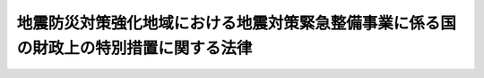 .. _S55HO063:

======================================================================================
地震防災対策強化地域における地震対策緊急整備事業に係る国の財政上の特別措置に関する法律
======================================================================================

.. raw:: html
    
    
    <b>地震防災対策強化地域における地震対策緊急整備事業に係る国の財政上の特別措置に関する法律<br>
    （昭和五十五年五月二十八日法律第六十三号）</b><br><br><div align="right">最終改正：平成二四年六月二七日法律第五一号</div><br><div align="right"><table width="" border="0"><tr><td><font color="RED">（最終改正までの未施行法令）</font></td></tr><tr><td><a href="/cgi-bin/idxmiseko.cgi?H_RYAKU=%8f%ba%8c%dc%8c%dc%96%40%98%5a%8e%4f&amp;H_NO=%95%bd%90%ac%93%f1%8f%5c%8e%6c%94%4e%98%5a%8c%8e%93%f1%8f%5c%8e%b5%93%fa%96%40%97%a5%91%e6%8c%dc%8f%5c%88%ea%8d%86&amp;H_PATH=/miseko/S55HO063/H24HO051.html" target="inyo">平成二十四年六月二十七日法律第五十一号</a></td><td align="right">（未施行）</td></tr><tr></tr><tr><td align="right">　</td><td></td></tr><tr></tr></table></div>
    <p>
    </p><div class="arttitle"><a name="1000000000000000000000000000000000000000000000000100000000000000000000000000000">（趣旨）</a>
    </div><div class="item"><b>第一条</b>
    <a name="1000000000000000000000000000000000000000000000000100000000001000000000000000000"></a>
    　この法律は、地震防災対策強化地域における地震防災対策の推進を図るため、地方公共団体その他の者が実施する地震対策緊急整備事業に係る経費に対する国の負担又は補助の割合の特例その他国の財政上の特別措置について定めるものとする。
    </div>
    
    <p>
    </p><div class="arttitle"><a name="1000000000000000000000000000000000000000000000000200000000000000000000000000000">（地震対策緊急整備事業計画）</a>
    </div><div class="item"><b>第二条</b>
    <a name="1000000000000000000000000000000000000000000000000200000000001000000000000000000"></a>
    　<a href="/cgi-bin/idxrefer.cgi?H_FILE=%8f%ba%8c%dc%8e%4f%96%40%8e%b5%8e%4f&amp;REF_NAME=%91%e5%8b%4b%96%cd%92%6e%90%6b%91%ce%8d%f4%93%c1%95%ca%91%5b%92%75%96%40&amp;ANCHOR_F=&amp;ANCHOR_T=" target="inyo">大規模地震対策特別措置法</a>
    （昭和五十三年法律第七十三号）<a href="/cgi-bin/idxrefer.cgi?H_FILE=%8f%ba%8c%dc%8e%4f%96%40%8e%b5%8e%4f&amp;REF_NAME=%91%e6%8e%4f%8f%f0%91%e6%88%ea%8d%80&amp;ANCHOR_F=1000000000000000000000000000000000000000000000000300000000001000000000000000000&amp;ANCHOR_T=1000000000000000000000000000000000000000000000000300000000001000000000000000000#1000000000000000000000000000000000000000000000000300000000001000000000000000000" target="inyo">第三条第一項</a>
    の規定による地震防災対策強化地域の指定があつたときは、関係都道府県知事は、当該地震防災対策強化地域について、地震防災上緊急に整備すべき施設等の整備に関する計画（以下「地震対策緊急整備事業計画」という。）を作成することができる。この場合においては、あらかじめ、内閣総理大臣に協議し、その同意を得なければならない。
    </div>
    <div class="item"><b><a name="1000000000000000000000000000000000000000000000000200000000002000000000000000000">２</a>
    </b>
    　都道府県知事は、地震対策緊急整備事業計画を作成しようとするときは、あらかじめ、関係市町村長の意見を聴かなければならない。
    </div>
    <div class="item"><b><a name="1000000000000000000000000000000000000000000000000200000000003000000000000000000">３</a>
    </b>
    　内閣総理大臣は、第一項の同意をしようとするときは、あらかじめ、関係行政機関の長と協議しなければならない。
    </div>
    <div class="item"><b><a name="1000000000000000000000000000000000000000000000000200000000004000000000000000000">４</a>
    </b>
    　前三項の規定は、地震対策緊急整備事業計画を変更する場合について準用する。
    </div>
    
    <p>
    </p><div class="item"><b><a name="1000000000000000000000000000000000000000000000000300000000000000000000000000000">第三条</a>
    </b>
    <a name="1000000000000000000000000000000000000000000000000300000000001000000000000000000"></a>
    　地震対策緊急整備事業計画は、次に掲げる施設等（第一号から第四号まで及び第七号から第十一号までに掲げる施設等にあつては、当該施設等に関する主務大臣の定める基準に適合するものに限る。）の整備に関する事項について定めるものとする。
    <div class="number"><b><a name="1000000000000000000000000000000000000000000000000300000000001000000001000000000">一</a>
    </b>
    　避難地
    </div>
    <div class="number"><b><a name="1000000000000000000000000000000000000000000000000300000000001000000002000000000">二</a>
    </b>
    　避難路
    </div>
    <div class="number"><b><a name="1000000000000000000000000000000000000000000000000300000000001000000003000000000">三</a>
    </b>
    　消防用施設
    </div>
    <div class="number"><b><a name="1000000000000000000000000000000000000000000000000300000000001000000004000000000">四</a>
    </b>
    　緊急輸送を確保するため必要な道路、港湾施設（<a href="/cgi-bin/idxrefer.cgi?H_FILE=%8f%ba%93%f1%8c%dc%96%40%93%f1%88%ea%94%aa&amp;REF_NAME=%8d%60%98%70%96%40&amp;ANCHOR_F=&amp;ANCHOR_T=" target="inyo">港湾法</a>
    （昭和二十五年法律第二百十八号）<a href="/cgi-bin/idxrefer.cgi?H_FILE=%8f%ba%93%f1%8c%dc%96%40%93%f1%88%ea%94%aa&amp;REF_NAME=%91%e6%93%f1%8f%f0%91%e6%8c%dc%8d%80%91%e6%8e%4f%8d%86&amp;ANCHOR_F=1000000000000000000000000000000000000000000000000200000000005000000003000000000&amp;ANCHOR_T=1000000000000000000000000000000000000000000000000200000000005000000003000000000#1000000000000000000000000000000000000000000000000200000000005000000003000000000" target="inyo">第二条第五項第三号</a>
    の係留施設及び<a href="/cgi-bin/idxrefer.cgi?H_FILE=%8f%ba%93%f1%8c%dc%96%40%93%f1%88%ea%94%aa&amp;REF_NAME=%93%af%8d%80%91%e6%8e%6c%8d%86&amp;ANCHOR_F=1000000000000000000000000000000000000000000000000200000000005000000004000000000&amp;ANCHOR_T=1000000000000000000000000000000000000000000000000200000000005000000004000000000#1000000000000000000000000000000000000000000000000200000000005000000004000000000" target="inyo">同項第四号</a>
    の臨港交通施設に限る。）又は漁港施設（<a href="/cgi-bin/idxrefer.cgi?H_FILE=%8f%ba%93%f1%8c%dc%96%40%88%ea%8e%4f%8e%b5&amp;REF_NAME=%8b%99%8d%60%8b%99%8f%ea%90%ae%94%f5%96%40&amp;ANCHOR_F=&amp;ANCHOR_T=" target="inyo">漁港漁場整備法</a>
    （昭和二十五年法律第百三十七号）<a href="/cgi-bin/idxrefer.cgi?H_FILE=%8f%ba%93%f1%8c%dc%96%40%88%ea%8e%4f%8e%b5&amp;REF_NAME=%91%e6%8e%4f%8f%f0%91%e6%88%ea%8d%86&amp;ANCHOR_F=1000000000000000000000000000000000000000000000000300000000001000000001000000000&amp;ANCHOR_T=1000000000000000000000000000000000000000000000000300000000001000000001000000000#1000000000000000000000000000000000000000000000000300000000001000000001000000000" target="inyo">第三条第一号</a>
    イの外郭施設及び<a href="/cgi-bin/idxrefer.cgi?H_FILE=%8f%ba%93%f1%8c%dc%96%40%88%ea%8e%4f%8e%b5&amp;REF_NAME=%93%af%8d%86&amp;ANCHOR_F=1000000000000000000000000000000000000000000000000300000000001000000001000000000&amp;ANCHOR_T=1000000000000000000000000000000000000000000000000300000000001000000001000000000#1000000000000000000000000000000000000000000000000300000000001000000001000000000" target="inyo">同号</a>
    ロの係留施設に限る。）
    </div>
    <div class="number"><b><a name="1000000000000000000000000000000000000000000000000300000000001000000005000000000">五</a>
    </b>
    　<a href="/cgi-bin/idxrefer.cgi?H_FILE=%8f%ba%8c%dc%8e%4f%96%40%8e%b5%8e%4f&amp;REF_NAME=%91%e5%8b%4b%96%cd%92%6e%90%6b%91%ce%8d%f4%93%c1%95%ca%91%5b%92%75%96%40%91%e6%93%f1%8f%f0%91%e6%8f%5c%8e%6c%8d%86&amp;ANCHOR_F=1000000000000000000000000000000000000000000000000200000000001000000014000000000&amp;ANCHOR_T=1000000000000000000000000000000000000000000000000200000000001000000014000000000#1000000000000000000000000000000000000000000000000200000000001000000014000000000" target="inyo">大規模地震対策特別措置法第二条第十四号</a>
    に規定する地震防災応急対策を実施するため必要な通信施設
    </div>
    <div class="number"><b><a name="1000000000000000000000000000000000000000000000000300000000001000000006000000000">六</a>
    </b>
    　<a href="/cgi-bin/idxrefer.cgi?H_FILE=%8f%ba%8c%dc%81%5a%96%40%94%aa%8e%6c&amp;REF_NAME=%90%ce%96%fb%83%52%83%93%83%72%83%69%81%5b%83%67%93%99%8d%d0%8a%51%96%68%8e%7e%96%40&amp;ANCHOR_F=&amp;ANCHOR_T=" target="inyo">石油コンビナート等災害防止法</a>
    （昭和五十年法律第八十四号）<a href="/cgi-bin/idxrefer.cgi?H_FILE=%8f%ba%8c%dc%81%5a%96%40%94%aa%8e%6c&amp;REF_NAME=%91%e6%93%f1%8f%f0%91%e6%93%f1%8d%86&amp;ANCHOR_F=1000000000000000000000000000000000000000000000000200000000001000000002000000000&amp;ANCHOR_T=1000000000000000000000000000000000000000000000000200000000001000000002000000000#1000000000000000000000000000000000000000000000000200000000001000000002000000000" target="inyo">第二条第二号</a>
    に規定する石油コンビナート等特別防災区域に係る緩衝地帯として設置する緑地、広場その他の公共空地
    </div>
    <div class="number"><b><a name="1000000000000000000000000000000000000000000000000300000000001000000007000000000">七</a>
    </b>
    　<a href="/cgi-bin/idxrefer.cgi?H_FILE=%8f%ba%93%f1%8e%4f%96%40%93%f1%81%5a%8c%dc&amp;REF_NAME=%88%e3%97%c3%96%40&amp;ANCHOR_F=&amp;ANCHOR_T=" target="inyo">医療法</a>
    （昭和二十三年法律第二百五号）<a href="/cgi-bin/idxrefer.cgi?H_FILE=%8f%ba%93%f1%8e%4f%96%40%93%f1%81%5a%8c%dc&amp;REF_NAME=%91%e6%8e%4f%8f%5c%88%ea%8f%f0&amp;ANCHOR_F=1000000000000000000000000000000000000000000000003100000000000000000000000000000&amp;ANCHOR_T=1000000000000000000000000000000000000000000000003100000000000000000000000000000#1000000000000000000000000000000000000000000000003100000000000000000000000000000" target="inyo">第三十一条</a>
    に規定する公的医療機関のうち、地震防災上改築を要するもの
    </div>
    <div class="number"><b><a name="1000000000000000000000000000000000000000000000000300000000001000000008000000000">八</a>
    </b>
    　社会福祉施設のうち、地震防災上改築又は補強を要するもの
    </div>
    <div class="number"><b><a name="1000000000000000000000000000000000000000000000000300000000001000000009000000000">九</a>
    </b>
    　公立の小学校若しくは中学校又は中等教育学校の前期課程のうち、地震防災上改築又は補強を要するもの
    </div>
    <div class="number"><b><a name="1000000000000000000000000000000000000000000000000300000000001000000010000000000">十</a>
    </b>
    　津波により生ずる被害の発生を防止し、又は軽減することにより円滑な避難を確保するため必要な<a href="/cgi-bin/idxrefer.cgi?H_FILE=%8f%ba%8e%4f%88%ea%96%40%88%ea%81%5a%88%ea&amp;REF_NAME=%8a%43%8a%dd%96%40&amp;ANCHOR_F=&amp;ANCHOR_T=" target="inyo">海岸法</a>
    （昭和三十一年法律第百一号）<a href="/cgi-bin/idxrefer.cgi?H_FILE=%8f%ba%8e%4f%88%ea%96%40%88%ea%81%5a%88%ea&amp;REF_NAME=%91%e6%93%f1%8f%f0%91%e6%88%ea%8d%80&amp;ANCHOR_F=1000000000000000000000000000000000000000000000000200000000001000000000000000000&amp;ANCHOR_T=1000000000000000000000000000000000000000000000000200000000001000000000000000000#1000000000000000000000000000000000000000000000000200000000001000000000000000000" target="inyo">第二条第一項</a>
    に規定する海岸保全施設又は<a href="/cgi-bin/idxrefer.cgi?H_FILE=%8f%ba%8e%4f%8b%e3%96%40%88%ea%98%5a%8e%b5&amp;REF_NAME=%89%cd%90%ec%96%40&amp;ANCHOR_F=&amp;ANCHOR_T=" target="inyo">河川法</a>
    （昭和三十九年法律第百六十七号）<a href="/cgi-bin/idxrefer.cgi?H_FILE=%8f%ba%8e%4f%8b%e3%96%40%88%ea%98%5a%8e%b5&amp;REF_NAME=%91%e6%8e%4f%8f%f0%91%e6%93%f1%8d%80&amp;ANCHOR_F=1000000000000000000000000000000000000000000000000300000000002000000000000000000&amp;ANCHOR_T=1000000000000000000000000000000000000000000000000300000000002000000000000000000#1000000000000000000000000000000000000000000000000300000000002000000000000000000" target="inyo">第三条第二項</a>
    に規定する河川管理施設
    </div>
    <div class="number"><b><a name="1000000000000000000000000000000000000000000000000300000000001000000011000000000">十一</a>
    </b>
    　<a href="/cgi-bin/idxrefer.cgi?H_FILE=%96%be%8e%4f%81%5a%96%40%93%f1%8b%e3&amp;REF_NAME=%8d%bb%96%68%96%40&amp;ANCHOR_F=&amp;ANCHOR_T=" target="inyo">砂防法</a>
    （明治三十年法律第二十九号）<a href="/cgi-bin/idxrefer.cgi?H_FILE=%96%be%8e%4f%81%5a%96%40%93%f1%8b%e3&amp;REF_NAME=%91%e6%88%ea%8f%f0&amp;ANCHOR_F=1000000000000000000000000000000000000000000000000100000000000000000000000000000&amp;ANCHOR_T=1000000000000000000000000000000000000000000000000100000000000000000000000000000#1000000000000000000000000000000000000000000000000100000000000000000000000000000" target="inyo">第一条</a>
    に規定する砂防設備、<a href="/cgi-bin/idxrefer.cgi?H_FILE=%8f%ba%93%f1%98%5a%96%40%93%f1%8e%6c%8b%e3&amp;REF_NAME=%90%58%97%d1%96%40&amp;ANCHOR_F=&amp;ANCHOR_T=" target="inyo">森林法</a>
    （昭和二十六年法律第二百四十九号）<a href="/cgi-bin/idxrefer.cgi?H_FILE=%8f%ba%93%f1%98%5a%96%40%93%f1%8e%6c%8b%e3&amp;REF_NAME=%91%e6%8e%6c%8f%5c%88%ea%8f%f0&amp;ANCHOR_F=1000000000000000000000000000000000000000000000004100000000000000000000000000000&amp;ANCHOR_T=1000000000000000000000000000000000000000000000004100000000000000000000000000000#1000000000000000000000000000000000000000000000004100000000000000000000000000000" target="inyo">第四十一条</a>
    に規定する保安施設事業に係る保安施設、<a href="/cgi-bin/idxrefer.cgi?H_FILE=%8f%ba%8e%4f%8e%4f%96%40%8e%4f%81%5a&amp;REF_NAME=%92%6e%82%b7%82%d7%82%e8%93%99%96%68%8e%7e%96%40&amp;ANCHOR_F=&amp;ANCHOR_T=" target="inyo">地すべり等防止法</a>
    （昭和三十三年法律第三十号）<a href="/cgi-bin/idxrefer.cgi?H_FILE=%8f%ba%8e%4f%8e%4f%96%40%8e%4f%81%5a&amp;REF_NAME=%91%e6%93%f1%8f%f0%91%e6%8e%4f%8d%80&amp;ANCHOR_F=1000000000000000000000000000000000000000000000000200000000003000000000000000000&amp;ANCHOR_T=1000000000000000000000000000000000000000000000000200000000003000000000000000000#1000000000000000000000000000000000000000000000000200000000003000000000000000000" target="inyo">第二条第三項</a>
    に規定する地すべり防止施設、<a href="/cgi-bin/idxrefer.cgi?H_FILE=%8f%ba%8e%6c%8e%6c%96%40%8c%dc%8e%b5&amp;REF_NAME=%8b%7d%8c%58%8e%ce%92%6e%82%cc%95%f6%89%f3%82%c9%82%e6%82%e9%8d%d0%8a%51%82%cc%96%68%8e%7e%82%c9%8a%d6%82%b7%82%e9%96%40%97%a5&amp;ANCHOR_F=&amp;ANCHOR_T=" target="inyo">急傾斜地の崩壊による災害の防止に関する法律</a>
    （昭和四十四年法律第五十七号）<a href="/cgi-bin/idxrefer.cgi?H_FILE=%8f%ba%8e%6c%8e%6c%96%40%8c%dc%8e%b5&amp;REF_NAME=%91%e6%93%f1%8f%f0%91%e6%93%f1%8d%80&amp;ANCHOR_F=1000000000000000000000000000000000000000000000000200000000002000000000000000000&amp;ANCHOR_T=1000000000000000000000000000000000000000000000000200000000002000000000000000000#1000000000000000000000000000000000000000000000000200000000002000000000000000000" target="inyo">第二条第二項</a>
    に規定する急傾斜地崩壊防止施設又は<a href="/cgi-bin/idxrefer.cgi?H_FILE=%8f%ba%93%f1%8e%6c%96%40%88%ea%8b%e3%8c%dc&amp;REF_NAME=%93%79%92%6e%89%fc%97%c7%96%40&amp;ANCHOR_F=&amp;ANCHOR_T=" target="inyo">土地改良法</a>
    （昭和二十四年法律第百九十五号）<a href="/cgi-bin/idxrefer.cgi?H_FILE=%8f%ba%93%f1%8e%6c%96%40%88%ea%8b%e3%8c%dc&amp;REF_NAME=%91%e6%93%f1%8f%f0%91%e6%93%f1%8d%80%91%e6%88%ea%8d%86&amp;ANCHOR_F=1000000000000000000000000000000000000000000000000200000000002000000001000000000&amp;ANCHOR_T=1000000000000000000000000000000000000000000000000200000000002000000001000000000#1000000000000000000000000000000000000000000000000200000000002000000001000000000" target="inyo">第二条第二項第一号</a>
    に規定する農業用用排水施設であるため池で、避難路、緊急輸送を確保するため必要な道路又は人家の地震防災上必要なもの
    </div>
    </div>
    <div class="item"><b><a name="1000000000000000000000000000000000000000000000000300000000002000000000000000000">２</a>
    </b>
    　地震対策緊急整備事業計画は、五箇年で達成されるような内容のものでなければならない。
    </div>
    
    <p>
    </p><div class="arttitle"><a name="1000000000000000000000000000000000000000000000000400000000000000000000000000000">（地震対策緊急整備事業に係る国の負担又は補助の特例等）</a>
    </div><div class="item"><b>第四条</b>
    <a name="1000000000000000000000000000000000000000000000000400000000001000000000000000000"></a>
    　地震対策緊急整備事業計画に基づいて実施される事業（以下「地震対策緊急整備事業」という。）のうち、別表第一に掲げるものに要する経費に対する国の負担又は補助の割合（以下「国の負担割合」という。）は、当該事業に関する法令の規定にかかわらず、同表のとおりとする。この場合において、これらの事業のうち、別表第二に掲げるもの（都道府県が実施するものを除く。）に要する経費に係る都道府県の負担又は補助の割合（以下「都道府県の負担割合」という。）は、同表に掲げる割合とする。
    </div>
    <div class="item"><b><a name="1000000000000000000000000000000000000000000000000400000000002000000000000000000">２</a>
    </b>
    　前項に規定する事業に係る経費に対する他の法令による国の負担割合が、同項の規定による国の負担割合を超えるときは、当該事業に係る経費に対する国の負担割合又は都道府県の負担割合については、同項の規定にかかわらず、当該他の法令の定める割合による。
    </div>
    <div class="item"><b><a name="1000000000000000000000000000000000000000000000000400000000003000000000000000000">３</a>
    </b>
    　国は、地震対策緊急整備事業のうち、別表第一に掲げるものに要する経費に充てるため政令で定める交付金を交付する場合においては、政令で定めるところにより、当該経費について前二項の規定を適用したとするならば国が負担し、又は補助することとなる割合を参酌して、当該交付金の額を算定するものとする。
    </div>
    
    <p>
    </p><div class="arttitle"><a name="1000000000000000000000000000000000000000000000000500000000000000000000000000000">（地震対策緊急整備事業に係る地方債）</a>
    </div><div class="item"><b>第五条</b>
    <a name="1000000000000000000000000000000000000000000000000500000000001000000000000000000"></a>
    　地震対策緊急整備事業で前条の規定の適用を受けるものにつき地方公共団体が必要とする経費については、<a href="/cgi-bin/idxrefer.cgi?H_FILE=%8f%ba%93%f1%8e%4f%96%40%88%ea%81%5a%8b%e3&amp;REF_NAME=%92%6e%95%fb%8d%e0%90%ad%96%40&amp;ANCHOR_F=&amp;ANCHOR_T=" target="inyo">地方財政法</a>
    （昭和二十三年法律第百九号）<a href="/cgi-bin/idxrefer.cgi?H_FILE=%8f%ba%93%f1%8e%4f%96%40%88%ea%81%5a%8b%e3&amp;REF_NAME=%91%e6%8c%dc%8f%f0&amp;ANCHOR_F=1000000000000000000000000000000000000000000000000500000000000000000000000000000&amp;ANCHOR_T=1000000000000000000000000000000000000000000000000500000000000000000000000000000#1000000000000000000000000000000000000000000000000500000000000000000000000000000" target="inyo">第五条</a>
    各号に規定する経費に該当しないものについても、地方債をもつてその財源とすることができる。
    </div>
    
    <p>
    </p><div class="arttitle"><a name="1000000000000000000000000000000000000000000000000600000000000000000000000000000">（元利償還金の基準財政需要額への算入）</a>
    </div><div class="item"><b>第六条</b>
    <a name="1000000000000000000000000000000000000000000000000600000000001000000000000000000"></a>
    　地震対策緊急整備事業で第四条の規定の適用を受けるものにつき地方公共団体が必要とする経費の財源に充てるため起こした地方債で、総務大臣が指定したものに係る元利償還に要する経費は、<a href="/cgi-bin/idxrefer.cgi?H_FILE=%8f%ba%93%f1%8c%dc%9%E5%9C%B0%E6%96%B9%E4%BA%A4%E4%BB%98%E7%A8%8E%E6%B3%95%E3%81%AE%E4%B8%80%E9%83%A8%E6%94%B9%E6%AD%A3%EF%BC%89&lt;/DIV&gt;%0A&lt;DIV%20class=" item><b>第三条</b>
    　地方交付税法の一部を次のように改正する。<br>　附則第十四条を附則第十五条とし、附則第十三条を附則第十四条とし、附則第十二条の次に次の一条を加える。<br>第十三条　当分の間、地方団体に対して交付すべき地方交付税の額の算定に用いる基準財政需要額は、第十一条の規定によつて算定した額に、次の表に掲げる経費の種類に係る測定単位の単位費用に次項の規定により算定した測定単位の数値を乗じて得た額を加算した額とする。<br></a><table border><tr valign="top"><td>
    経費の種類</td>
    <td>
    測定単位</td>
    <td>
    単位費用</td>
    </tr><tr valign="top"><td>
    地震対策緊急整備事業債償還費</td>
    <td>
    地震対策緊急整備事業費の財源に充てるため発行を許可された地方債に係る元利償還金</td>
    <td>
    </td>
    </tr></table><br><br>２　前項の測定単位の数値は、次の表の上欄に掲げる算定の基礎により同表の下欄に掲げる表示単位に基づいて、自治省令で定めるところにより算定する。<br><table border><tr valign="top"><td>
    測定単位の算定の基礎</td>
    <td>
    地震対策緊急整備事業費の財源に充てるため発行を許可された地方債で地震防災対策強化地域における地震対策緊急整備事業に係る国の財政上の特別措置に関する法律（昭和五十五年法律第六十三号）第六条の規定により自治大臣が指定したものに係る当該年度における元利償還金</td>
    </tr><tr valign="top"><td>
    表示単位</td>
    <td>
    </td>
    </tr></table><br></div>
    
    <p>
    </p><div class="item"><b>第四条</b>
    　前条の規定による改正後の地方交付税法附則第十三条の規定は、昭和五十五年度分の地方交付税から適用する。
    </div>
    
    <p>
    </p><div class="arttitle">（災害対策基本法の一部改正）</div>
    <div class="item"><b>第五条</b>
    　災害対策基本法（昭和三十六年法律第二百二十三号）の一部を次のように改正する。<br>　第四十一条第七号を同条第八号とし、同条第六号の次に次の一号を加える。<br>　　　七　地震防災対策強化地域における地震対策緊急整備事業に係る国の財政上の特別措置に関する法律（昭和五十五年法律第六十三号）第二条第一項に規定する地震対策緊急整備事業計画
    </div>
    
    <p>
    </p><div class="arttitle">（国土庁設置法の一部改正）</div>
    <div class="item"><b>第六条</b>
    　国土庁設置法（昭和四十九年法律第九十八号）の一部を次のように改正する。<br>　第四条第二十二号中メをミとし、ユをメとし、キをユとし、サの次に次のように加える。<br>　　　　キ　地震防災対策強化地域における地震対策緊急整備事業に係る国の財政上の特別措置に関する法律（昭和五十五年法律第六十三号）<br>　　　第五条第二項中「サ」を「キ」に、「メ」を「ミ」に改め、同条第七項中「キ及びユ」を「ユ及びメ」に改める。
    </div>
    
    <br>　　　<a name="5000000002000000000000000000000000000000000000000000000000000000000000000000000"><b>附　則　（昭和五九年八月七日法律第六三号）　抄</b></a>
    <br><p>
    </p><div class="arttitle">（施行期日）</div>
    <div class="item"><b>第一条</b>
    　この法律は、昭和五十九年十月一日から施行する。
    </div>
    
    <br>　　　<a name="5000000003000000000000000000000000000000000000000000000000000000000000000000000"><b>附　則　（昭和六〇年三月三〇日法律第一八号）　抄</b></a>
    <br><p></p><div class="item"><b>１</b>
    　この法律は、公布の日から施行する。ただし、附則第一条第二項の改正規定（「昭和六十年度」を「昭和六十五年度」に改める部分に限る。）及び次項の規定は、昭和六十年四月一日から施行する。
    </div>
    
    <br>　　　<a name="5000000004000000000000000000000000000000000000000000000000000000000000000000000"><b>附　則　（平成二年三月三一日法律第一一号）　抄</b></a>
    <br><p>
    　この法律は、公布の日から施行する。ただし、次項及び附則第三項の規定は、平成二年四月一日から施行する。
    
    
    <br>　　　<a name="5000000005000000000000000000000000000000000000000000000000000000000000000000000"><b>附　則　（平成二年六月二九日法律第五八号）　抄</b></a>
    <br></p><p>
    </p><div class="arttitle">（施行期日）</div>
    <div class="item"><b>第一条</b>
    　この法律は、平成三年一月一日から施行する。
    </div>
    
    <br>　　　<a name="5000000006000000000000000000000000000000000000000000000000000000000000000000000"><b>附　則　（平成七年三月二三日法律第三六号）</b></a>
    <br><p>
    　この法律は、公布の日から施行する。ただし、次項及び附則第三項の規定は、平成七年四月一日から施行する。
    
    
    <br>　　　<a name="5000000007000000000000000000000000000000000000000000000000000000000000000000000"><b>附　則　（平成九年六月一一日法律第七四号）　抄</b></a>
    <br></p><p>
    </p><div class="arttitle">（施行期日）</div>
    <div class="item"><b>第一条</b>
    　この法律は、平成十年四月一日から施行する。
    </div>
    
    <br>　　　<a name="5000000008000000000000000000000000000000000000000000000000000000000000000000000"><b>附　則　（平成一〇年六月一二日法律第一〇一号）　抄</b></a>
    <br><p>
    </p><div class="arttitle">（施行期日）</div>
    <div class="item"><b>第一条</b>
    　この法律は、平成十一年四月一日から施行する。
    </div>
    
    <br>　　　<a name="5000000009000000000000000000000000000000000000000000000000000000000000000000000"><b>附　則　（平成一〇年九月二八日法律第一一〇号）</b></a>
    <br><p>
    　この法律は、平成十一年四月一日から施行する。
    
    
    <br>　　　<a name="5000000010000000000000000000000000000000000000000000000000000000000000000000000"><b>附　則　（平成一一年七月一六日法律第八七号）　抄</b></a>
    <br></p><p>
    </p><div class="arttitle">（施行期日）</div>
    <div class="item"><b>第一条</b>
    　この法律は、平成十二年四月一日から施行する。
    </div>
    
    <p>
    </p><div class="arttitle">（地震防災対策強化地域における地震対策緊急整備事業に係る国の財政上の特別措置に関する法律の一部改正に伴う経過措置）</div>
    <div class="item"><b>第四十四条の二</b>
    　施行日前に第八十五条の二の規定による改正前の地震防災対策強化地域における地震対策緊急整備事業に係る国の財政上の特別措置に関する法律第二条第一項（同条第四項において準用する場合を含む。）の規定によりされた承認又はこの法律の施行の際現にこれらの規定によりされている承認の申請は、それぞれ第八十五条の二の規定による改正後の地震防災対策強化地域における地震対策緊急整備事業に係る国の財政上の特別措置に関する法律第二条第一項（同条第四項において準用する場合を含む。）の規定によりされた同意又は協議の申出とみなす。
    </div>
    
    <br>　　　<a name="5000000011000000000000000000000000000000000000000000000000000000000000000000000"><b>附　則　（平成一一年一二月二二日法律第一六〇号）　抄</b></a>
    <br><p>
    </p><div class="arttitle">（施行期日）</div>
    <div class="item"><b>第一条</b>
    　この法律（第二条及び第三条を除く。）は、平成十三年一月六日から施行する。
    </div>
    
    <br>　　　<a name="5000000012000000000000000000000000000000000000000000000000000000000000000000000"><b>附　則　（平成一二年三月三一日法律第二五号）　抄</b></a>
    <br><p>
    　この法律は、公布の日から施行する。ただし、次条及び附則第三条の規定は、平成十二年四月一日から施行する。  
    
    
    <br>　　　<a name="5000000013000000000000000000000000000000000000000000000000000000000000000000000"><b>附　則　（平成一二年六月七日法律第一一一号）　抄</b></a>
    <br></p><p>
    </p><div class="arttitle">（施行期日）</div>
    <div class="item"><b>第一条</b>
    　この法律は、公布の日から施行する。
    </div>
    
    <br>　　　<a name="5000000014000000000000000000000000000000000000000000000000000000000000000000000"><b>附　則　（平成一三年六月二九日法律第九二号）　抄</b></a>
    <br><p>
    </p><div class="arttitle">（施行期日）</div>
    <div class="item"><b>第一条</b>
    　この法律は、平成十四年四月一日から施行する。
    </div>
    
    <br>　　　<a name="5000000015000000000000000000000000000000000000000000000000000000000000000000000"><b>附　則　（平成一七年三月三一日法律第一五号）　抄</b></a>
    <br><p>
    　この法律は、公布の日から施行する。ただし、次の各号に掲げる規定は、当該各号に定める日から施行する。 
    </p><div class="number"><b>一</b>
    　次条及び附則第三条の規定　平成十七年四月一日 
    </div>
    <div class="number"><b>三</b>
    　附則第五条の規定　障害者自立支援法（平成十七年法律第百二十三号）の公布の日又はこの法律の公布の日のいずれか遅い日  
    </div>
    
    
    <br>　　　<a name="5000000016000000000000000000000000000000000000000000000000000000000000000000000"><b>附　則　（平成一七年四月一日法律第二五号）　抄</b></a>
    <br><p>
    </p><div class="arttitle">（施行期日）</div>
    <div class="item"><b>第一条</b>
    　この法律は、平成十七年四月一日から施行する。
    <div class="number"><b>二</b>
    　附則第四条の規定　国の補助金等の整理及び合理化等に伴う国民健康保険法等の一部を改正する法律（平成十七年法律第二十五号）の公布の日又はこの法律の公布の日のいずれか遅い日
    </div>
    </div>
    
    <br>　　　<a name="5000000017000000000000000000000000000000000000000000000000000000000000000000000"><b>附　則　（平成一七年一一月七日法律第一二三号）　抄</b></a>
    <br><p>
    </p><div class="arttitle">（施行期日）</div>
    <div class="item"><b>第一条</b>
    　この法律は、平成十八年四月一日から施行する。ただし、次の各号に掲げる規定は、当該各号に定める日から施行する。
    <div class="number"><b>一</b>
    　附則第二十四条、第四十四条、第百一条、第百三条、第百十六条から第百十八条まで及び第百二十二条の規定　公布の日
    </div>
    </div>
    
    <p>
    </p><div class="arttitle">（地震防災対策強化地域における地震対策緊急整備事業に係る国の財政上の特別措置に関する法律の一部改正に伴う経過措置）</div>
    <div class="item"><b>第八十七条の三</b>
    　附則第四十一条第一項又は第五十八条第一項の規定によりなお従前の例により運営をすることができることとされた附則第四十一条第一項に規定する身体障害者更生援護施設（附則第三十五条の規定による改正前の身体障害者福祉法第二十九条に規定する身体障害者更生施設で、重度の肢体不自由者を入所させるもの又は同法第三十条に規定する身体障害者療護施設に限る。）又は附則第五十八条第一項に規定する知的障害者援護施設（附則第五十二条の規定による改正前の知的障害者福祉法第二十一条の六に規定する知的障害者更生施設（通所施設を除く。）に限る。）は、障害者支援施設とみなして、前条の規定による改正後の地震防災対策強化地域における地震対策緊急整備事業に係る国の財政上の特別措置に関する法律第四条の規定を適用する。
    </div>
    
    <p>
    </p><div class="arttitle">（罰則の適用に関する経過措置）</div>
    <div class="item"><b>第百二十一条</b>
    　この法律の施行前にした行為及びこの附則の規定によりなお従前の例によることとされる場合におけるこの法律の施行後にした行為に対する罰則の適用については、なお従前の例による。
    </div>
    
    <p>
    </p><div class="arttitle">（その他の経過措置の政令への委任）</div>
    <div class="item"><b>第百二十二条</b>
    　この附則に規定するもののほか、この法律の施行に伴い必要な経過措置は、政令で定める。
    </div>
    
    <br>　　　<a name="5000000018000000000000000000000000000000000000000000000000000000000000000000000"><b>附　則　（平成二二年三月三一日法律第一二号）　抄</b></a>
    <br><p></p><div class="item"><b>１</b>
    　この法律は、公布の日から施行する。ただし、第二条第一項及び別表第一の改正規定並びに次項から附則第四項までの規定は、平成二十二年四月一日から施行する。
    </div>
    <div class="item"><b>２</b>
    　この法律の施行前に地震防災対策強化地域における地震対策緊急整備事業に係る国の財政上の特別措置に関する法律第二条第一項の同意を得た地震対策緊急整備事業計画についての同法第三条第二項の規定の適用については、同項中「五箇年で」とあるのは、「地震防災対策強化地域における地震対策緊急整備事業に係る国の財政上の特別措置に関する法律の一部を改正する法律（平成二十二年法律第十二号）附則第二項の規定の施行の日から起算して五年以内に」とする。
    </div>
    <div class="item"><b>３</b>
    　この法律による改正後の地震防災対策強化地域における地震対策緊急整備事業に係る国の財政上の特別措置に関する法律別表第一公立の小学校若しくは中学校又は中等教育学校の前期課程の木造以外の校舎の補強で、文部科学大臣の定める基準に適合するものの項の規定は、平成二十二年度以降の年度の予算に係る国の交付金の交付について適用し、平成二十一年度以前の年度の歳出予算に係る国の交付金の交付で平成二十二年度以降の年度に繰り越されたものについては、なお従前の例による。
    </div>
    
    <br>　　　<a name="5000000019000000000000000000000000000000000000000000000000000000000000000000000"><b>附　則　（平成二二年一二月一〇日法律第七一号）　抄</b></a>
    <br><p>
    </p><div class="arttitle">（施行期日）</div>
    <div class="item"><b>第一条</b>
    一号に係る部分に限る。）、第四十条、第四十二条、第四十三条、第四十六条、第四十八条、第五十条、第五十三条、第五十七条、第六十条、第六十二条、第六十四条、第六十七条、第七十条及び第七十三条の規定　平成二十四年四月一日までの間において政令で定める日
    </div>
    
    
    <br>　　　<a name="5000000020000000000000000000000000000000000000000000000000000000000000000000000"><b>附　則　（平成二三年五月二日法律第四〇号）　抄</b></a>
    <br><p>
    </p><div class="arttitle">（施行期日）</div>
    <div class="item"><b>第一条</b>
    　この法律は、公布の日から施行する。
    </div>
    
    <br>　　　<a name="5000000021000000000000000000000000000000000000000000000000000000000000000000000"><b>附　則　（平成二四年六月二七日法律第五一号）　抄</b></a>
    <br><p>
    </p><div class="arttitle">（施行期日）</div>
    <div class="item"><b>第一条</b>
    　この法律は、平成二十五年四月一日から施行する。ただし、次の各号に掲げる規定は、当該各号に定める日から施行する。
    <div class="number"><b>二</b>
    　第二条、第四条、第六条及び第八条並びに附則第五条から第八条まで、第十二条から第十六条まで及び第十八条から第二十六条までの規定　平成二十六年四月一日
    </div>
    </div>
    
    <br><br><a name="3000000001000000000000000000000000000000000000000000000000000000000000000000000">別表第一　（第四条関係）</a>
    <br><br><table border><tr valign="top"><td>
    事業の区分</td>
    <td>
    国の負担割合</td>
    </tr><tr valign="top"><td>
    消防施設強化促進法（昭和二十八年法律第八十七号）第三条に規定する消防施設及び政令で定めるその他の消防用施設の整備</td>
    <td>
    二分の一</td>
    </tr><tr valign="top"><td>
    児童福祉法（昭和二十二年法律第百六十四号）第七条第一項に規定する乳児院、障害児入所施設若しくは情緒障害児短期治療施設、生活保護法（昭和二十五年法律第百四十四号）第三十八条第一項に規定する救護施設、老人福祉法（昭和三十八年法律第百三十三号）第二十条の四に規定する養護老人ホーム（厚生労働大臣の定める基準に適合するものに限る。以下別表第二において同じ。）若しくは第二十条の五に規定する特別養護老人ホーム又は障害者自立支援法（平成十七年法律第百二十三号）第五条第十二項に規定する障害者支援施設（同条第七項に規定する生活介護又は同条第十三項に規定する自立訓練を行うものに限る。）のうち、木造の施設の改築</td>
    <td>
    三分の二</td>
    </tr><tr valign="top"><td>
    公立の小学校若しくは中学校又は中等教育学校の前期課程の校舎で、構造上危険な状態にあるものの改築</td>
    <td>
    二分の一</td>
    </tr><tr valign="top"><td>
    公立の小学校若しくは中学校又は中等教育学校の前期課程の木造以外の校舎の補強で、文部科学大臣の定める基準に適合するもの</td>
    <td>
    二分の一（政令で定める基準に該当する地方公共団体の設置するもの又は地震による倒壊の危険性が高いものとして文部科学大臣の定める基準に該当するものにあつては、三分の二）</td>
    </tr></table><br><br><a name="3000000002000000000000000000000000000000000000000000000000000000000000000000000">別表第二　（第四条関係）</a>
    <br><br><table border><tr valign="top"><td>
    事業の区分</td>
    <td>
    都道府県の負担割合</td>
    </tr><tr valign="top"><td>
    児童福祉法第七条第一項に規定する乳児院、障害児入所施設若しくは情緒障害児短期治療施設、生活保護法第三十八条第一項に規定する救護施設、老人福祉法第二十条の四に規定する養護老人ホーム若しくは第二十条の五に規定する特別養護老人ホーム又は障害者自立支援法第五条第十二項に規定する障害者支援施設（同条第七項に規定する生活介護又は同条第十三項に規定する自立訓練を行うものに限る。）のうち、木造の施設の改築</td>
    <td>
    六分の一</td>
    </tr></table><br><br>